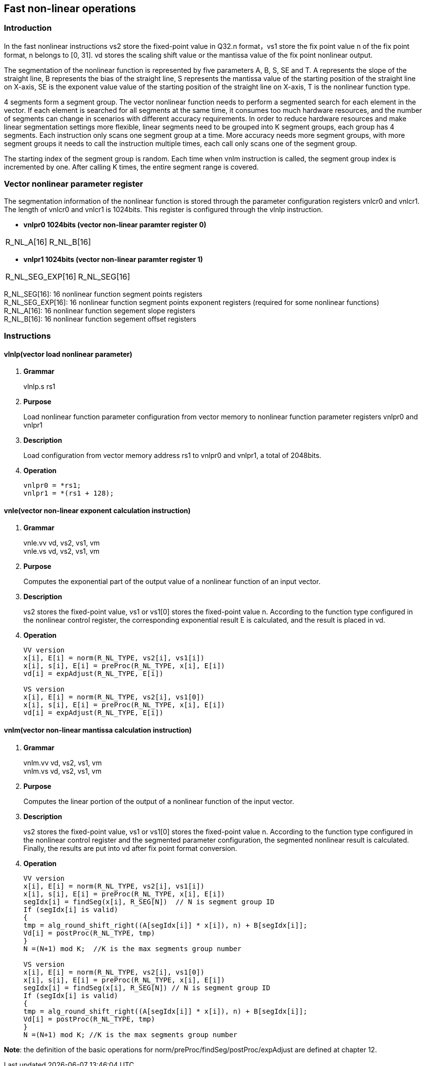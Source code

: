 [[chapter10]]
== Fast non-linear operations
=== Introduction
In the fast nonlinear instructions vs2 store the fixed-point value in Q32.n format，vs1 store the fix point value n of the fix point format, n belongs to [0, 31]. vd stores the scaling shift value or the mantissa value of the fix point nonlinear output. +

The segmentation of the nonlinear function is represented by five parameters A, B, S, SE and T. A represents the slope of the straight line, B represents the bias of the straight line, S represents the mantissa value of the starting position of the straight line on X-axis, SE is the exponent value value of the starting position of the straight line on X-axis, T is the nonlinear function type. +

4 segments form a segment group. The vector nonlinear function needs to perform a segmented search for each element in the vector. If each element is searched for all segments at the same time, it consumes too much hardware resources, and the number of segments can change in scenarios with different accuracy requirements.
In order to reduce hardware resources and make linear segmentation settings more flexible, linear segments need to be grouped into K segment groups, each group has 4 segments. Each instruction only scans one segment group at a time. More accuracy needs more segment groups, with more segment groups it needs to call the instruction multiple times, each call only scans one of the segment group. +

The starting index of the segment group is random. Each time when vnlm instruction is called, the segment group index is incremented by one. After calling K times, the entire segment range is covered.

=== Vector nonlinear parameter register
The segmentation information of the nonlinear function is stored through the parameter configuration registers vnlcr0 and vnlcr1. The length of vnlcr0 and vnlcr1 is 1024bits. This register is configured through the vlnlp instruction. +

- *vnlpr0 1024bits (vector non-linear paramter register 0)*
[cols="2*", options="header"]
|========================
| R_NL_A[16] | R_NL_B[16]
|========================

- *vnlpr1 1024bits (vector non-linear paramter register 1)*
[cols="2*", options="header"]
|================================
| R_NL_SEG_EXP[16] | R_NL_SEG[16]
|================================

R_NL_SEG[16]: 16 nonlinear function segment points registers +
R_NL_SEG_EXP[16]: 16 nonlinear function segment points exponent registers (required for some nonlinear functions) +
R_NL_A[16]: 16 nonlinear function segement slope registers +
R_NL_B[16]: 16 nonlinear function segement offset registers +

=== Instructions
==== vlnlp(vector load nonlinear parameter)
. *Grammar*
+
vlnlp.s rs1 +

. *Purpose*
+
Load nonlinear function parameter configuration from vector memory to nonlinear function parameter registers vnlpr0 and vnlpr1

. *Description*
+
Load configuration from vector memory address rs1 to vnlpr0 and vnlpr1, a total of 2048bits.

. *Operation*
+
----
vnlpr0 = *rs1;
vnlpr1 = *(rs1 + 128);
----

==== vnle(vector non-linear exponent calculation instruction)
. *Grammar*
+
vnle.vv vd, vs2, vs1, vm +
vnle.vs vd, vs2, vs1, vm +

. *Purpose*
+
Computes the exponential part of the output value of a nonlinear function of an input vector.

. *Description*
+
vs2 stores the fixed-point value, vs1 or vs1[0] stores the fixed-point value n. According to the function type configured in the nonlinear control register, the corresponding exponential result E is calculated, and the result is placed in vd.

. *Operation*
+
----
VV version
x[i], E[i] = norm(R_NL_TYPE, vs2[i], vs1[i])
x[i], s[i], E[i] = preProc(R_NL_TYPE, x[i], E[i])
vd[i] = expAdjust(R_NL_TYPE, E[i])

VS version
x[i], E[i] = norm(R_NL_TYPE, vs2[i], vs1[0])
x[i], s[i], E[i] = preProc(R_NL_TYPE, x[i], E[i])
vd[i] = expAdjust(R_NL_TYPE, E[i])
----

==== vnlm(vector non-linear mantissa calculation instruction)
. *Grammar*
+
vnlm.vv vd, vs2, vs1, vm +
vnlm.vs vd, vs2, vs1, vm +

. *Purpose*
+
Computes the linear portion of the output of a nonlinear function of the input vector.

. *Description*
+
vs2 stores the fixed-point value, vs1 or vs1[0] stores the fixed-point value n. According to the function type configured in the nonlinear control register and the segmented parameter configuration, the segmented nonlinear result is calculated. Finally, the results are put into vd after fix point format conversion.

. *Operation*
+
----
VV version
x[i], E[i] = norm(R_NL_TYPE, vs2[i], vs1[i])
x[i], s[i], E[i] = preProc(R_NL_TYPE, x[i], E[i])
segIdx[i] = findSeg(x[i], R_SEG[N])  // N is segment group ID
If (segIdx[i] is valid)
{ 
tmp = alg_round_shift_right((A[segIdx[i]] * x[i]), n) + B[segIdx[i]];
Vd[i] = postProc(R_NL_TYPE, tmp)
}
N =(N+1) mod K;  //K is the max segments group number

VS version
x[i], E[i] = norm(R_NL_TYPE, vs2[i], vs1[0])
x[i], s[i], E[i] = preProc(R_NL_TYPE, x[i], E[i])
segIdx[i] = findSeg(x[i], R_SEG[N]) // N is segment group ID
If (segIdx[i] is valid)
{ 
tmp = alg_round_shift_right((A[segIdx[i]] * x[i]), n) + B[segIdx[i]];
Vd[i] = postProc(R_NL_TYPE, tmp)
}
N =(N+1) mod K; //K is the max segments group number
----

*Note*: the definition of the basic operations for norm/preProc/findSeg/postProc/expAdjust are defined at chapter 12.
